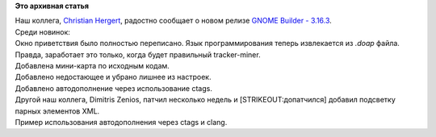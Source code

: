 .. title: GNOME Builder 3.16.3
.. slug: gnome-builder-3163
.. date: 2015-05-18 13:27:33
.. tags:
.. category:
.. link:
.. description:
.. type: text
.. author: i.gnatenko.brain

**Это архивная статья**


| Наш коллега, `Christian Hergert <http://hergert.me/>`__, радостно
  сообщает о новом релизе `GNOME Builder -
  3.16.3 <http://hergert.me/blog/2015/05/18/builder-3-16-3.html>`__.

| Среди новинок:
| Окно приветствия было полностью переписано. Язык программирования
  теперь извлекается из *.doap* файла. Правда, заработает это только,
  когда будет правильный tracker-miner.

| |image0|
| Добавлена мини-карта по исходным кодам.

| |image1|
| Добавлено недостающее и убрано лишнее из настроек.

| |image2| |image3|

| Добавлено автодополнение через использование ctags. |image4|
| Другой наш коллега, Dimitris Zenios, патчил несколько недель и
  [STRIKEOUT:допатчился] добавил подсветку парных элементов XML.

| |image5|
| Пример использования автодополнения через ctags и clang.

| |image6| |image7|

.. |image0| image:: https://people.gnome.org/~chergert/screenshots/gnome-builder-3.16.3/1.png
   :target: https://people.gnome.org/~chergert/screenshots/gnome-builder-3.16.3/1.png
.. |image1| image:: https://people.gnome.org/~chergert/screenshots/gnome-builder-3.16.3/2.png
   :target: https://people.gnome.org/~chergert/screenshots/gnome-builder-3.16.3/2.png
.. |image2| image:: https://people.gnome.org/~chergert/screenshots/gnome-builder-3.16.3/3.png
   :target: https://people.gnome.org/~chergert/screenshots/gnome-builder-3.16.3/3.png
.. |image3| image:: https://people.gnome.org/~chergert/screenshots/gnome-builder-3.16.3/4.png
   :target: https://people.gnome.org/~chergert/screenshots/gnome-builder-3.16.3/4.png
.. |image4| image:: https://people.gnome.org/~chergert/screenshots/gnome-builder-3.16.3/5.png
   :target: https://people.gnome.org/~chergert/screenshots/gnome-builder-3.16.3/5.png
.. |image5| image:: https://people.gnome.org/~chergert/screenshots/gnome-builder-3.16.3/6.png
   :target: https://people.gnome.org/~chergert/screenshots/gnome-builder-3.16.3/6.png
.. |image6| image:: https://people.gnome.org/~chergert/screenshots/gnome-builder-3.16.3/7.png
   :target: https://people.gnome.org/~chergert/screenshots/gnome-builder-3.16.3/7.png
.. |image7| image:: https://people.gnome.org/~chergert/screenshots/gnome-builder-3.16.3/8.png
   :target: https://people.gnome.org/~chergert/screenshots/gnome-builder-3.16.3/8.png

